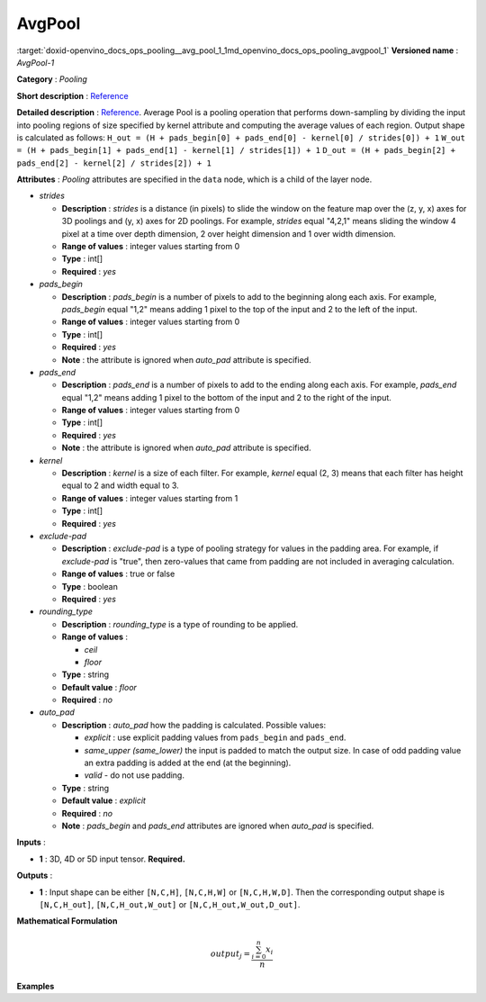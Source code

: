 .. index:: pair: page; AvgPool
.. _doxid-openvino_docs_ops_pooling__avg_pool_1:


AvgPool
=======

:target:`doxid-openvino_docs_ops_pooling__avg_pool_1_1md_openvino_docs_ops_pooling_avgpool_1` **Versioned name** : *AvgPool-1*

**Category** : *Pooling*

**Short description** : `Reference <http://caffe.berkeleyvision.org/tutorial/layers/pooling.html>`__

**Detailed description** : `Reference <http://cs231n.github.io/convolutional-networks/#pool>`__. Average Pool is a pooling operation that performs down-sampling by dividing the input into pooling regions of size specified by kernel attribute and computing the average values of each region. Output shape is calculated as follows: ``H_out = (H + pads_begin[0] + pads_end[0] - kernel[0] / strides[0]) + 1`` ``W_out = (H + pads_begin[1] + pads_end[1] - kernel[1] / strides[1]) + 1`` ``D_out = (H + pads_begin[2] + pads_end[2] - kernel[2] / strides[2]) + 1``

**Attributes** : *Pooling* attributes are specified in the ``data`` node, which is a child of the layer node.

* *strides*
  
  * **Description** : *strides* is a distance (in pixels) to slide the window on the feature map over the (z, y, x) axes for 3D poolings and (y, x) axes for 2D poolings. For example, *strides* equal "4,2,1" means sliding the window 4 pixel at a time over depth dimension, 2 over height dimension and 1 over width dimension.
  
  * **Range of values** : integer values starting from 0
  
  * **Type** : int[]
  
  * **Required** : *yes*

* *pads_begin*
  
  * **Description** : *pads_begin* is a number of pixels to add to the beginning along each axis. For example, *pads_begin* equal "1,2" means adding 1 pixel to the top of the input and 2 to the left of the input.
  
  * **Range of values** : integer values starting from 0
  
  * **Type** : int[]
  
  * **Required** : *yes*
  
  * **Note** : the attribute is ignored when *auto_pad* attribute is specified.

* *pads_end*
  
  * **Description** : *pads_end* is a number of pixels to add to the ending along each axis. For example, *pads_end* equal "1,2" means adding 1 pixel to the bottom of the input and 2 to the right of the input.
  
  * **Range of values** : integer values starting from 0
  
  * **Type** : int[]
  
  * **Required** : *yes*
  
  * **Note** : the attribute is ignored when *auto_pad* attribute is specified.

* *kernel*
  
  * **Description** : *kernel* is a size of each filter. For example, *kernel* equal (2, 3) means that each filter has height equal to 2 and width equal to 3.
  
  * **Range of values** : integer values starting from 1
  
  * **Type** : int[]
  
  * **Required** : *yes*

* *exclude-pad*
  
  * **Description** : *exclude-pad* is a type of pooling strategy for values in the padding area. For example, if *exclude-pad* is "true", then zero-values that came from padding are not included in averaging calculation.
  
  * **Range of values** : true or false
  
  * **Type** : boolean
  
  * **Required** : *yes*

* *rounding_type*
  
  * **Description** : *rounding_type* is a type of rounding to be applied.
  
  * **Range of values** :
    
    * *ceil*
    
    * *floor*
  
  * **Type** : string
  
  * **Default value** : *floor*
  
  * **Required** : *no*

* *auto_pad*
  
  * **Description** : *auto_pad* how the padding is calculated. Possible values:
    
    * *explicit* : use explicit padding values from ``pads_begin`` and ``pads_end``.
    
    * *same_upper (same_lower)* the input is padded to match the output size. In case of odd padding value an extra padding is added at the end (at the beginning).
    
    * *valid* - do not use padding.
  
  * **Type** : string
  
  * **Default value** : *explicit*
  
  * **Required** : *no*
  
  * **Note** : *pads_begin* and *pads_end* attributes are ignored when *auto_pad* is specified.

**Inputs** :

* **1** : 3D, 4D or 5D input tensor. **Required.**

**Outputs** :

* **1** : Input shape can be either ``[N,C,H]``, ``[N,C,H,W]`` or ``[N,C,H,W,D]``. Then the corresponding output shape is ``[N,C,H_out]``, ``[N,C,H_out,W_out]`` or ``[N,C,H_out,W_out,D_out]``.

**Mathematical Formulation**

.. math::

	output_{j} = \frac{\sum_{i = 0}^{n}x_{i}}{n}

**Examples**

.. ref-code-block:: cpp

	<layer ... type="AvgPool" ... >
	    <data auto_pad="same_upper" exclude-pad="true" kernel="2,2" pads_begin="0,0" pads_end="1,1" strides="2,2"/>
	    <input>
	        <port id="0">
	            <dim>1</dim>
	            <dim>3</dim>
	            <dim>32</dim>
	            <dim>32</dim>
	        </port>
	    </input>
	    <output>
	        <port id="1">
	            <dim>1</dim>
	            <dim>3</dim>
	            <dim>32</dim>
	            <dim>32</dim>
	        </port>
	    </output>
	</layer>
	
	<layer ... type="AvgPool" ... >
	    <data auto_pad="same_upper" exclude-pad="false" kernel="5,5" pads_begin="0,0" pads_end="1,1" strides="2,2"/>
	    <input>
	        <port id="0">
	            <dim>1</dim>
	            <dim>3</dim>
	            <dim>32</dim>
	            <dim>32</dim>
	        </port>
	    </input>
	    <output>
	        <port id="1">
	            <dim>1</dim>
	            <dim>3</dim>
	            <dim>32</dim>
	            <dim>32</dim>
	        </port>
	    </output>
	</layer>
	
	<layer ... type="AvgPool" ... >
	    <data auto_pad="explicit" exclude-pad="true" kernel="5,5" pads_begin="1,1" pads_end="1,1" strides="3,3"/>
	    <input>
	        <port id="0">
	            <dim>1</dim>
	            <dim>3</dim>
	            <dim>32</dim>
	            <dim>32</dim>
	        </port>
	    </input>
	    <output>
	        <port id="1">
	            <dim>1</dim>
	            <dim>3</dim>
	            <dim>10</dim>
	            <dim>10</dim>
	        </port>
	    </output>
	</layer>
	
	<layer ... type="AvgPool" ... >
	    <data auto_pad="explicit" exclude-pad="false" kernel="5,5" pads_begin="1,1" pads_end="1,1" strides="2,2"/>
	    <input>
	        <port id="0">
	            <dim>1</dim>
	            <dim>3</dim>
	            <dim>32</dim>
	            <dim>32</dim>
	        </port>
	    </input>
	    <output>
	        <port id="1">
	            <dim>1</dim>
	            <dim>3</dim>
	            <dim>15</dim>
	            <dim>15</dim>
	        </port>
	    </output>
	</layer>
	
	<layer ... type="AvgPool" ... >
	    <data auto_pad="valid" exclude-pad="true" kernel="5,5" pads_begin="1,1" pads_end="1,1" strides="2,2"/>
	    <input>
	        <port id="0">
	            <dim>1</dim>
	            <dim>3</dim>
	            <dim>32</dim>
	            <dim>32</dim>
	        </port>
	    </input>
	    <output>
	        <port id="1">
	            <dim>1</dim>
	            <dim>3</dim>
	            <dim>14</dim>
	            <dim>14</dim>
	        </port>
	    </output>
	</layer>

